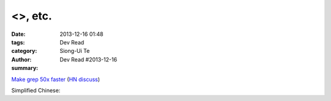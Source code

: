 <>, etc.
################################

:date: 2013-12-16 01:48
:tags: 
:category: Dev Read
:author: Siong-Ui Te
:summary: Dev Read #2013-12-16


`Make grep 50x faster <https://blog.x-way.org/Linux/2013/12/15/Make-grep-50x-faster.html>`_
(`HN discuss <https://news.ycombinator.com/item?id=6909760>`__)

Simplified Chinese:

